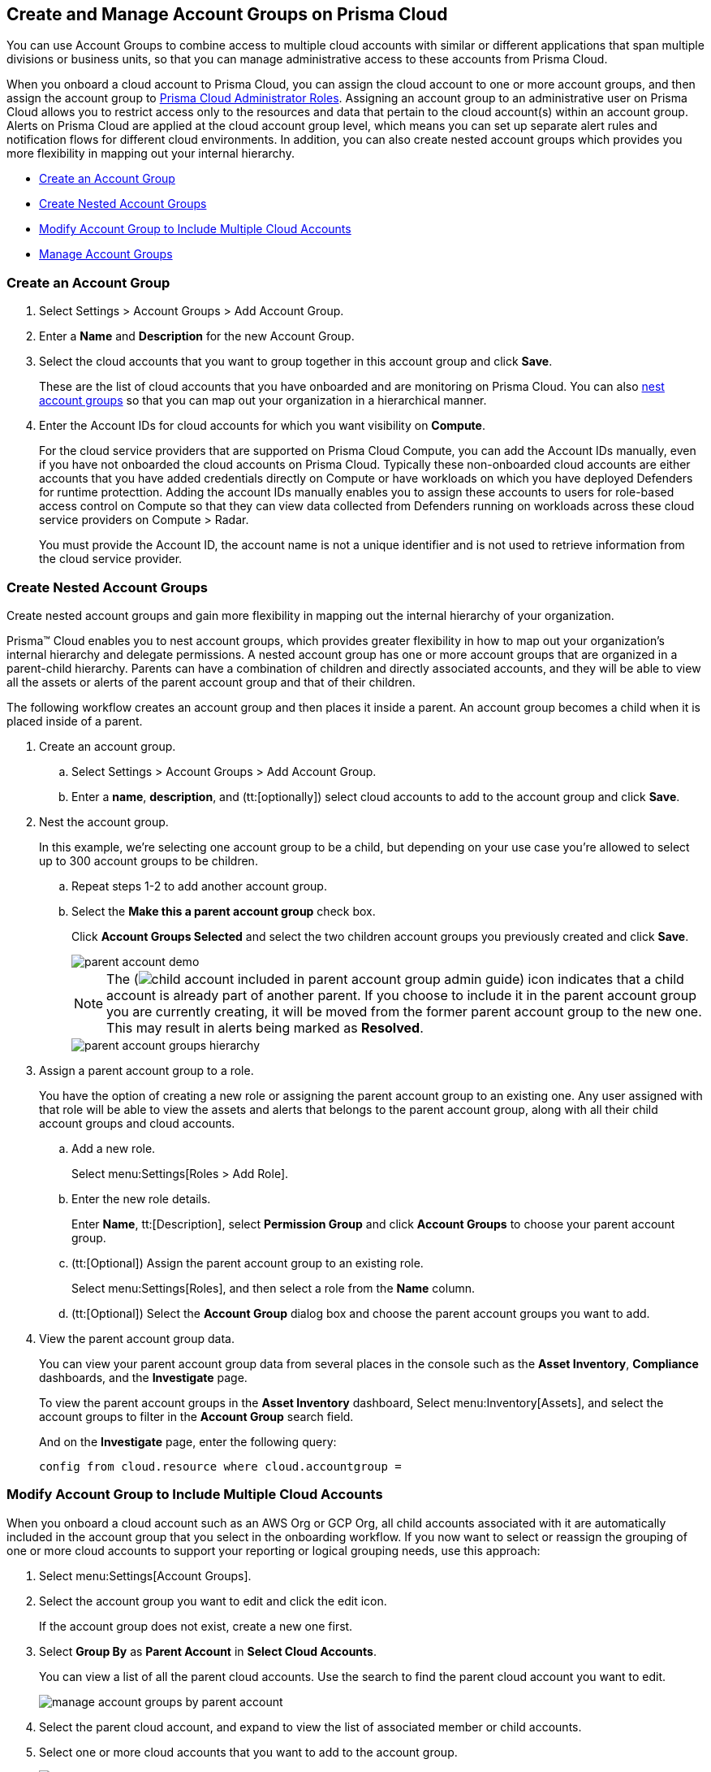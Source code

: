 [#id2e49ecdf-2c0a-4112-aa50-75c0d860aa8f]
== Create and Manage Account Groups on Prisma Cloud

//Learn how to create and manage Account groups on Prisma Cloud.

You can use Account Groups to combine access to multiple cloud accounts with similar or different applications that span multiple divisions or business units, so that you can manage administrative access to these accounts from Prisma Cloud.

When you onboard a cloud account to Prisma Cloud, you can assign the cloud account to one or more account groups, and then assign the account group to xref:prisma-cloud-administrator-roles.adoc#id437b5c4a-3dfa-4c70-8fc7-b6d074f5dffc[Prisma Cloud Administrator Roles]. Assigning an account group to an administrative user on Prisma Cloud allows you to restrict access only to the resources and data that pertain to the cloud account(s) within an account group. Alerts on Prisma Cloud are applied at the cloud account group level, which means you can set up separate alert rules and notification flows for different cloud environments. In addition, you can also create nested account groups which provides you more flexibility in mapping out your internal hierarchy.

* xref:#idd54371f4-2f0b-4766-b207-5461b5927695[Create an Account Group]
* xref:#id7d08b640-c9d6-4d6a-b6b5-313156fb1d5b[Create Nested Account Groups]
* xref:#id75582e6e-407d-4a64-b83a-006dp74631b1[Modify Account Group to Include Multiple Cloud Accounts]
* xref:#id75582e6e-407d-4a64-b83a-006de7424ab1[Manage Account Groups]


[.task]
[#idd54371f4-2f0b-4766-b207-5461b5927695]
=== Create an Account Group

[.procedure]
. Select Settings > Account Groups > Add Account Group.

. Enter a *Name* and *Description* for the new Account Group.

. Select the cloud accounts that you want to group together in this account group and click *Save*.
+
These are the list of cloud accounts that you have onboarded and are monitoring on Prisma Cloud. You can also xref:#id7d08b640-c9d6-4d6a-b6b5-313156fb1d5b[nest account groups] so that you can map out your organization in a hierarchical manner.

. Enter the Account IDs for cloud accounts for which you want visibility on *Compute*.
+
For the cloud service providers that are supported on Prisma Cloud Compute, you can add the Account IDs manually, even if you have not onboarded the cloud accounts on Prisma Cloud. Typically these non-onboarded cloud accounts are either accounts that you have added credentials directly on Compute or have workloads on which you have deployed Defenders for runtime protecttion.  Adding the account IDs manually enables you to assign these accounts to users for role-based access control on Compute so that they can view data collected from Defenders running on workloads across these cloud service providers on Compute > Radar.
+
You must provide the Account ID, the account name is not a unique identifier and is not used to retrieve information from the cloud service provider.


[.task]
[#id7d08b640-c9d6-4d6a-b6b5-313156fb1d5b]
=== Create Nested Account Groups

Create nested account groups and gain more flexibility in mapping out the internal hierarchy of your organization.

Prisma™ Cloud enables you to nest account groups, which provides greater flexibility in how to map out your organization's internal hierarchy and delegate permissions. A nested account group has one or more account groups that are organized in a parent-child hierarchy. Parents can have a combination of children and directly associated accounts, and they will be able to view all the assets or alerts of the parent account group and that of their children.

The following workflow creates an account group and then places it inside a parent. An account group becomes a child when it is placed inside of a parent.

[.procedure]
. Create an account group.
+
.. Select Settings > Account Groups > Add Account Group.

.. Enter a *name*, *description*, and (tt:[optionally]) select cloud accounts to add to the account group and click *Save*.

. Nest the account group.
+
In this example, we’re selecting one account group to be a child, but depending on your use case you’re allowed to select up to 300 account groups to be children.
+
.. Repeat steps 1-2 to add another account group.

.. Select the *Make this a parent account group* check box.
+
Click *Account Groups Selected* and select the two children account groups you previously created and click *Save*.
+
image::parent-account-demo.png[scale=60]
+
[NOTE]
====
The (image:child-account-included-in-parent-account-group-admin-guide.png[scale=60]) icon indicates that a child account is already part of another parent. If you choose to include it in the parent account group you are currently creating, it will be moved from the former parent account group to the new one. This may result in alerts being marked as *Resolved*.
====
+
image::parent-account-groups-hierarchy.png[scale=60]

. Assign a parent account group to a role.
+
You have the option of creating a new role or assigning the parent account group to an existing one. Any user assigned with that role will be able to view the assets and alerts that belongs to the parent account group, along with all their child account groups and cloud accounts.
+
.. Add a new role.
+
Select menu:Settings[Roles > Add Role].

.. Enter the new role details.
+
Enter *Name*, tt:[Description], select *Permission Group* and click *Account Groups* to choose your parent account group.

.. (tt:[Optional]) Assign the parent account group to an existing role.
+
Select menu:Settings[Roles], and then select a role from the *Name* column.

.. (tt:[Optional]) Select the *Account Group* dialog box and choose the parent account groups you want to add.

. View the parent account group data.
+
You can view your parent account group data from several places in the console such as the *Asset Inventory*, *Compliance* dashboards, and the *Investigate* page.
+
To view the parent account groups in the *Asset Inventory* dashboard, Select menu:Inventory[Assets], and select the account groups to filter in the *Account Group* search field.
+
And on the *Investigate* page, enter the following query:
+
`config from cloud.resource where cloud.accountgroup =`

[.task]
[#id75582e6e-407d-4a64-b83a-006dp74631b1]
=== Modify Account Group to Include Multiple Cloud Accounts

When you onboard a cloud account such as an AWS Org or GCP Org, all child accounts associated with it are automatically included in the account group that you select in the onboarding workflow. If you now want to select or reassign the grouping of one or more cloud accounts to support your reporting or logical grouping needs, use this approach:

[.procedure]
. Select menu:Settings[Account Groups].

. Select the account group you want to edit and click the edit icon. 
+
If the account group does not exist, create a new one first.

. Select *Group By* as *Parent Account* in *Select Cloud Accounts*. 
+
You can view a list of all the parent cloud accounts. Use the search to find the parent cloud account you want to edit.
+
image::manage-account-groups-by-parent-account.png[]

. Select the parent cloud account, and expand to view the list of associated member or child accounts.

. Select one or more cloud accounts that you want to add to the account group.
+
image::manage-account-groups-by-parent-account-expand-child-accounts.png[]

. *Save* the changes.

[.task]
[#id75582e6e-407d-4a64-b83a-006de7424ab1]
=== Manage Account Groups

To view and manage account groups:

[.procedure]
. Select menu:Settings[Account Groups].

. To edit the details of an Account Group, click the record, and change any details.
+
The (image:automap-icon-fix.png[scale=50]) icon indicates account groups that are automatically created and therefore cannot be edited. These account groups are created when onboard a cloud account and enable *Auto Map* to automatically create account groups that match your organizational hierarchy.

. To clone an Account Group, hover over the account group and click *Clone*.
+
Cloning an account group is creating a copy of an existing account group. Cloning serves as a quick method of creating a new account group if you choose to change a few details of the source account group.
+
image::manage-account-groups.png[]

. To delete an Account Group, hover over the account group and click *Delete*.
